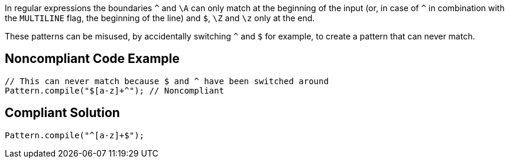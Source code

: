 In regular expressions the boundaries ``++^++`` and ``++\A++`` can only match at the beginning of the input (or, in case of ``++^++`` in combination with the ``++MULTILINE++`` flag, the beginning of the line) and ``++$++``, ``++\Z++`` and ``++\z++`` only at the end.

These patterns can be misused, by accidentally switching ``++^++`` and ``++$++`` for example, to create a pattern that can never match.


== Noncompliant Code Example

----
// This can never match because $ and ^ have been switched around
Pattern.compile("$[a-z]+^"); // Noncompliant
----


== Compliant Solution

----
Pattern.compile("^[a-z]+$");
----

